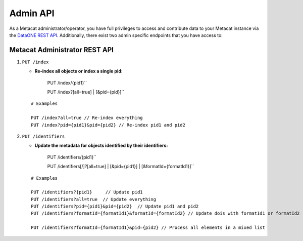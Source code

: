 Admin API
=========
As a Metacat administrator/operator, you have full privileges to access and contribute data to your
Metacat instance via the `DataONE REST API`_. Additionally, there exist two admin specific endpoints
that you have access to:

.. _DataONE REST API: https://knb.ecoinformatics.org/api

Metacat Administrator REST API
..............................

1. ``PUT /index``

   - **Re-index all objects or index a single pid:**

       PUT /index/{pid1}``

       PUT /index?[all=true] | [&pid={pid}]``

   ::

     # Examples

     PUT /index?all=true // Re-index everything
     PUT /index?pid={pid1}&pid={pid2} // Re-index pid1 and pid2

2. ``PUT /identifiers``

   - **Update the metadata for objects identified by their identifiers:**

       PUT /identifiers/{pid1}``

       PUT /identifiers[/]?[all=true] | [&pid={pid1}] | [&formatId={formatId1}]``

   ::

     # Examples

     PUT /identifiers?{pid1}     // Update pid1
     PUT /identifiers?all=true  // Update everything
     PUT /identifiers?pid={pid1}&pid={pid2}  // Update pid1 and pid2
     PUT /identifiers?formatId={formatId1}&formatId={formatId2} // Update dois with formatId1 or formatId2

     PUT /identifiers?formatId={formatId1}&pid={pid2} // Process all elements in a mixed list